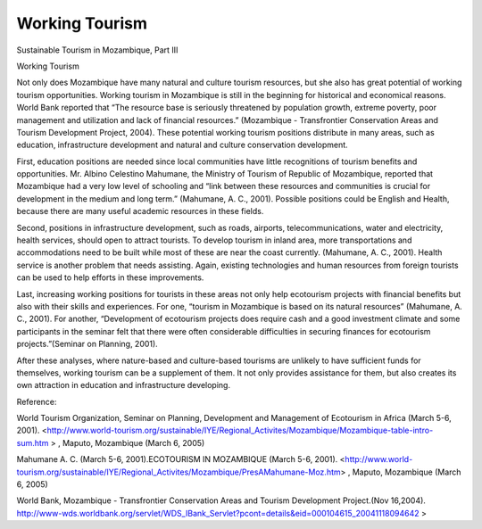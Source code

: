 .. meta::
   :description: Sustainable Tourism in Mozambique, Part III Working Tourism Not only does Mozambique have many natural and culture tourism resources, but she also has great pot

Working Tourism
===============
.. post:: 6, Mar, 2005
   :category: English Writing Practice
   :author: me
   :nocomments:

.. container:: bvMsg
   :name: msgcns!1BE894DEAF296E0A!137

   Sustainable Tourism in Mozambique, Part III

   Working Tourism

   Not only does Mozambique have many natural and culture tourism
   resources, but she also has great potential of working tourism
   opportunities. Working tourism in Mozambique is still in the
   beginning for historical and economical reasons. World Bank reported
   that “The resource base is seriously threatened by population growth,
   extreme poverty, poor management and utilization and lack of
   financial resources.” (Mozambique - Transfrontier Conservation Areas
   and Tourism Development Project, 2004). These potential working
   tourism positions distribute in many areas, such as education,
   infrastructure development and natural and culture conservation
   development.

    

   First, education positions are needed since local communities have
   little recognitions of tourism benefits and opportunities. Mr. Albino
   Celestino Mahumane, the Ministry of Tourism of Republic of
   Mozambique, reported that Mozambique had a very low level of
   schooling and “link between these resources and communities is
   crucial for development in the medium and long term.” (Mahumane, A.
   C., 2001). Possible positions could be English and Health, because
   there are many useful academic resources in these fields.

    

   Second, positions in infrastructure development, such as roads,
   airports, telecommunications, water and electricity, health services,
   should open to attract tourists. To develop tourism in inland area,
   more transportations and accommodations need to be built while most
   of these are near the coast currently. (Mahumane, A. C., 2001).
   Health service is another problem that needs assisting. Again,
   existing technologies and human resources from foreign tourists can
   be used to help efforts in these improvements.

    

   Last, increasing working positions for tourists in these areas not
   only help ecotourism projects with financial benefits but also with
   their skills and experiences. For one, “tourism in Mozambique is
   based on its natural resources” (Mahumane, A. C., 2001). For another,
   “Development of ecotourism projects does require cash and a good
   investment climate and some participants in the seminar felt that
   there were often considerable difficulties in securing finances for
   ecotourism projects.”(Seminar on Planning, 2001).

    

   After these analyses, where nature-based and culture-based tourisms
   are unlikely to have sufficient funds for themselves, working tourism
   can be a supplement of them. It not only provides assistance for
   them, but also creates its own attraction in education and
   infrastructure developing.

    

    

   Reference:

   World Tourism Organization, Seminar on Planning, Development and
   Management of Ecotourism in Africa (March 5-6, 2001).
   <http://www.world-tourism.org/sustainable/IYE/Regional_Activites/Mozambique/Mozambique-table-intro-sum.htm
   > , Maputo, Mozambique (March 6, 2005)

    

   Mahumane A. C. (March 5-6, 2001).ECOTOURISM IN MOZAMBIQUE (March 5-6,
   2001).
   <http://www.world-tourism.org/sustainable/IYE/Regional_Activites/Mozambique/PresAMahumane-Moz.htm>
   , Maputo, Mozambique (March 6, 2005)

   World Bank, Mozambique - Transfrontier Conservation Areas and Tourism
   Development Project.(Nov 16,2004).
   http://www-wds.worldbank.org/servlet/WDS_IBank_Servlet?pcont=details&eid=000104615_20041118094642
   >

